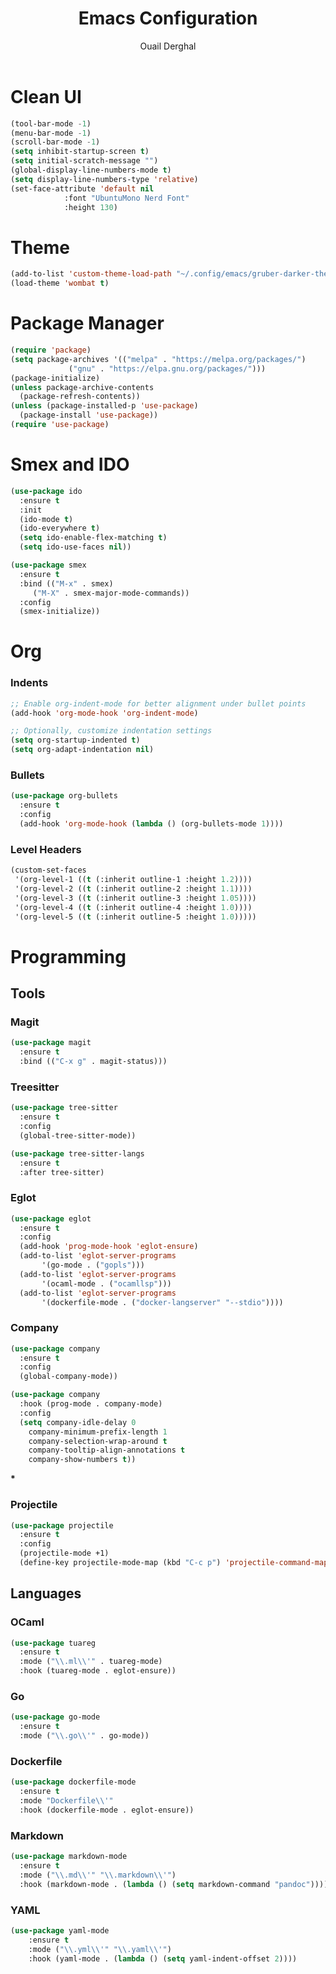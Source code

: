 #+TITLE: Emacs Configuration
#+AUTHOR: Ouail Derghal
#+STARTUP: fold

* Clean UI
#+begin_src emacs-lisp
  (tool-bar-mode -1)
  (menu-bar-mode -1)
  (scroll-bar-mode -1)
  (setq inhibit-startup-screen t)
  (setq initial-scratch-message "")
  (global-display-line-numbers-mode t)
  (setq display-line-numbers-type 'relative)
  (set-face-attribute 'default nil
		      :font "UbuntuMono Nerd Font"
		      :height 130)
#+end_src
* Theme
#+begin_src emacs-lisp
  (add-to-list 'custom-theme-load-path "~/.config/emacs/gruber-darker-theme.el")
  (load-theme 'wombat t)
#+end_src

* Package Manager
#+begin_src emacs-lisp
  (require 'package)
  (setq package-archives '(("melpa" . "https://melpa.org/packages/")
			   ("gnu" . "https://elpa.gnu.org/packages/")))
  (package-initialize)
  (unless package-archive-contents
    (package-refresh-contents))
  (unless (package-installed-p 'use-package)
    (package-install 'use-package))
  (require 'use-package)
#+end_src

* Smex and IDO
#+begin_src emacs-lisp
  (use-package ido
    :ensure t
    :init
    (ido-mode t)
    (ido-everywhere t)
    (setq ido-enable-flex-matching t)
    (setq ido-use-faces nil))

  (use-package smex
    :ensure t
    :bind (("M-x" . smex)
	   ("M-X" . smex-major-mode-commands))
    :config
    (smex-initialize))
#+end_src

* Org
*** Indents
#+begin_src emacs-lisp
  ;; Enable org-indent-mode for better alignment under bullet points
  (add-hook 'org-mode-hook 'org-indent-mode)

  ;; Optionally, customize indentation settings
  (setq org-startup-indented t)
  (setq org-adapt-indentation nil)
#+end_src
*** Bullets
#+begin_src emacs-lisp
  (use-package org-bullets
    :ensure t
    :config
    (add-hook 'org-mode-hook (lambda () (org-bullets-mode 1))))
#+end_src

*** Level Headers
#+begin_src emacs-lisp
  (custom-set-faces
   '(org-level-1 ((t (:inherit outline-1 :height 1.2))))
   '(org-level-2 ((t (:inherit outline-2 :height 1.1))))
   '(org-level-3 ((t (:inherit outline-3 :height 1.05))))
   '(org-level-4 ((t (:inherit outline-4 :height 1.0))))
   '(org-level-5 ((t (:inherit outline-5 :height 1.0)))))
#+end_src
* Programming
** Tools
*** Magit
#+begin_src emacs-lisp
  (use-package magit
    :ensure t
    :bind (("C-x g" . magit-status)))
#+end_src

*** Treesitter
#+begin_src emacs-lisp
  (use-package tree-sitter
    :ensure t
    :config
    (global-tree-sitter-mode))

  (use-package tree-sitter-langs
    :ensure t
    :after tree-sitter)
#+end_src

*** Eglot
#+begin_src emacs-lisp
  (use-package eglot
    :ensure t
    :config
    (add-hook 'prog-mode-hook 'eglot-ensure)
    (add-to-list 'eglot-server-programs
		 '(go-mode . ("gopls")))
    (add-to-list 'eglot-server-programs
		 '(ocaml-mode . ("ocamllsp")))
    (add-to-list 'eglot-server-programs
		 '(dockerfile-mode . ("docker-langserver" "--stdio"))))
#+end_src

*** Company
#+begin_src emacs-lisp
  (use-package company
    :ensure t
    :config
    (global-company-mode))

  (use-package company
    :hook (prog-mode . company-mode)
    :config
    (setq company-idle-delay 0
	  company-minimum-prefix-length 1
	  company-selection-wrap-around t
	  company-tooltip-align-annotations t
	  company-show-numbers t))
#+end_src

***

*** Projectile
#+begin_src emacs-lisp
  (use-package projectile
    :ensure t
    :config
    (projectile-mode +1)
    (define-key projectile-mode-map (kbd "C-c p") 'projectile-command-map))
#+end_src

** Languages
*** OCaml
#+begin_src emacs-lisp
  (use-package tuareg
    :ensure t
    :mode ("\\.ml\\'" . tuareg-mode)
    :hook (tuareg-mode . eglot-ensure))
#+end_src
*** Go
#+begin_src emacs-lisp
  (use-package go-mode
    :ensure t
    :mode ("\\.go\\'" . go-mode))
#+end_src
*** Dockerfile
#+begin_src emacs-lisp
  (use-package dockerfile-mode
    :ensure t
    :mode "Dockerfile\\'"
    :hook (dockerfile-mode . eglot-ensure))
#+end_src

*** Markdown
#+begin_src emacs-lisp
  (use-package markdown-mode
    :ensure t
    :mode ("\\.md\\'" "\\.markdown\\'")
    :hook (markdown-mode . (lambda () (setq markdown-command "pandoc"))))
#+end_src
*** YAML
#+begin_src emacs-lisp
  (use-package yaml-mode
      :ensure t
      :mode ("\\.yml\\'" "\\.yaml\\'")
      :hook (yaml-mode . (lambda () (setq yaml-indent-offset 2))))
#+end_src

